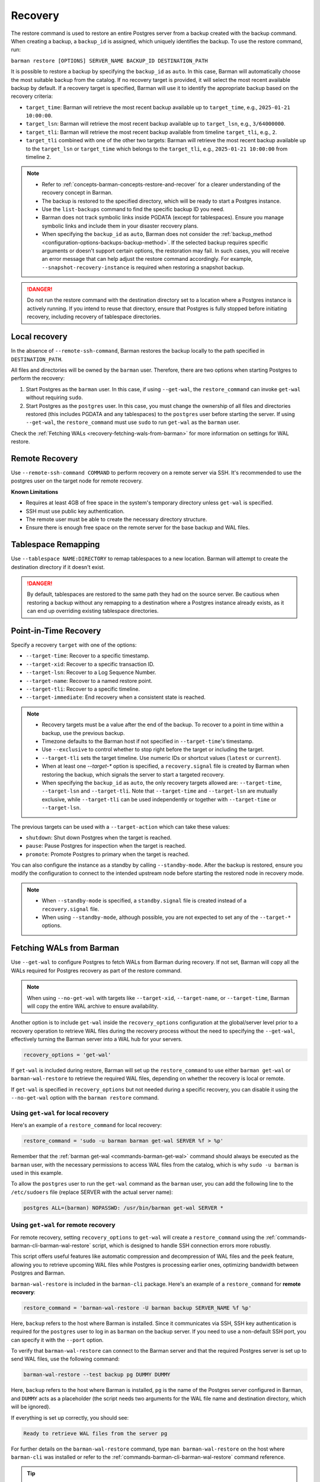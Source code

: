 .. _recovery:

Recovery
========

The restore command is used to restore an entire Postgres server from a backup created
with the backup command. When creating a backup, a ``backup_id`` is assigned, which
uniquely identifies the backup. To use the restore command, run:

``barman restore [OPTIONS] SERVER_NAME BACKUP_ID DESTINATION_PATH``

It is possible to restore a backup by specifying the ``backup_id`` as ``auto``. In this
case, Barman will automatically choose the most suitable backup from the catalog. If no
recovery target is provided, it will select the most recent available backup by default.
If a recovery target is specified, Barman will use it to identify the appropriate backup
based on the recovery criteria:

* ``target_time``: Barman will retrieve the most recent backup available up to
  ``target_time``, e.g., ``2025-01-21 10:00:00``.

* ``target_lsn``: Barman will retrieve the most recent backup available up to
  ``target_lsn``, e.g., ``3/64000000``.

* ``target_tli``: Barman will retrieve the most recent backup available from timeline
  ``target_tli``, e.g., ``2``.

* ``target_tli`` combined with one of the other two targets: Barman will retrieve the
  most recent backup available up to the ``target_lsn`` or ``target_time`` which belongs
  to the ``target_tli``, e.g., ``2025-01-21 10:00:00`` from timeline ``2``.

.. note::
  * Refer to :ref:`concepts-barman-concepts-restore-and-recover` for a clearer
    understanding of the recovery concept in Barman.
  * The backup is restored to the specified directory, which will be ready to start a
    Postgres instance.
  * Use the ``list-backups`` command to find the specific backup ID you need.
  * Barman does not track symbolic links inside PGDATA (except for tablespaces).
    Ensure you manage symbolic links and include them in your disaster recovery plans.
  * When specifying the ``backup_id`` as ``auto``, Barman does not consider
    the :ref:`backup_method <configuration-options-backups-backup-method>`. If the
    selected backup requires specific arguments or doesn't support certain options, the
    restoration may fail. In such cases, you will receive an error message that can help
    adjust the restore command accordingly. For example,
    ``--snapshot-recovery-instance`` is required when restoring a snapshot backup.

.. danger::
  Do not run the restore command with the destination directory set to a location where
  a Postgres instance is actively running. If you intend to reuse that directory, ensure
  that Postgres is fully stopped before initiating recovery, including recovery of
  tablespace directories.

.. _recovery-local-recovery:

Local recovery
--------------

In the absence of ``--remote-ssh-command``, Barman restores the backup locally to
the path specified in ``DESTINATION_PATH``.

All files and directories will be owned by the ``barman`` user. Therefore, there are two
options when starting Postgres to perform the recovery:

1. Start Postgres as the ``barman`` user. In this case, if using ``--get-wal``, the
   ``restore_command`` can invoke ``get-wal`` without requiring ``sudo``.
2. Start Postgres as the ``postgres`` user. In this case, you must change the ownership
   of all files and directories restored (this includes PGDATA and any tablespaces) to
   the ``postgres`` user before starting the server. If using ``--get-wal``, the
   ``restore_command`` must use ``sudo`` to run ``get-wal`` as the ``barman`` user.

Check the :ref:`Fetching WALs <recovery-fetching-wals-from-barman>` for more information
on settings for WAL restore.

.. _recovery-remote-recovery:

Remote Recovery
---------------

Use ``--remote-ssh-command COMMAND`` to perform recovery on a remote server via SSH.
It's recommended to use the postgres user on the target node for remote recovery.

**Known Limitations**

* Requires at least 4GB of free space in the system's temporary directory unless
  ``get-wal`` is specified.
* SSH must use public key authentication.
* The remote user must be able to create the necessary directory structure.
* Ensure there is enough free space on the remote server for the base backup and WAL
  files.

.. _recovery-tablespace-remapping:

Tablespace Remapping
--------------------

Use ``--tablespace NAME:DIRECTORY`` to remap tablespaces to a new location. Barman will
attempt to create the destination directory if it doesn't exist.

.. danger::
  By default, tablespaces are restored to the same path they had on the source server.
  Be cautious when restoring a backup without any remapping to a destination where a
  Postgres instance already exists, as it can end up overriding existing tablespace
  directories.


.. _recovery-point-in-time-recovery:

Point-in-Time Recovery
----------------------

Specify a recovery ``target`` with one of the options:

* ``--target-time``: Recover to a specific timestamp.
* ``--target-xid``: Recover to a specific transaction ID.
* ``--target-lsn``: Recover to a Log Sequence Number.
* ``--target-name``: Recover to a named restore point.
* ``--target-tli``: Recover to a specific timeline.
* ``--target-immediate``: End recovery when a consistent state is reached.

.. note::
  * Recovery targets must be a value after the end of the backup. To recover to a
    point in time within a backup, use the previous backup.
  * Timezone defaults to the Barman host if not specified in ``--target-time``'s
    timestamp.
  * Use ``--exclusive`` to control whether to stop right before the target or including
    the target.
  * ``--target-tli`` sets the target timeline. Use numeric IDs or shortcut values
    (``latest`` or ``current``).
  * When at least one `--target-*` option is specified, a ``recovery.signal`` file is
    created by Barman when restoring the backup, which signals the server to start a
    targeted recovery.
  * When specifying the ``backup_id`` as ``auto``, the only recovery targets
    allowed are: ``--target-time``, ``--target-lsn`` and ``--target-tli``. Note that
    ``--target-time`` and ``--target-lsn`` are mutually exclusive, while
    ``--target-tli`` can be used independently or together with ``--target-time`` or
    ``--target-lsn``.

The previous targets can be used with a ``--target-action`` which can take these values:

* ``shutdown``: Shut down Postgres when the target is reached.
* ``pause``: Pause Postgres for inspection when the target is reached.
* ``promote``: Promote Postgres to primary when the target is reached.

You can also configure the instance as a standby by calling ``--standby-mode``. After
the backup is restored, ensure you modify the configuration to connect to the intended
upstream node before starting the restored node in recovery mode.

.. note::
  * When ``--standby-mode`` is specified, a ``standby.signal`` file is created instead
    of a ``recovery.signal`` file.
  * When using ``--standby-mode``, although possible, you are not expected to set any of
    the ``--target-*`` options.

.. seealso::
  For more information regarding Postgres recovery behavior, refer to
  `Archive Recovery <https://www.postgresql.org/docs/current/runtime-config-wal.html#RUNTIME-CONFIG-WAL-ARCHIVE-RECOVERY>`_
  and `Recovery Target <https://www.postgresql.org/docs/current/runtime-config-wal.html#RUNTIME-CONFIG-WAL-RECOVERY-TARGET>`_

.. _recovery-fetching-wals-from-barman:

Fetching WALs from Barman
-------------------------

Use ``--get-wal`` to configure Postgres to fetch WALs from Barman during recovery. If not
set, Barman will copy all the WALs required for Postgres recovery as part of the restore
command.

.. note:: 
  When using ``--no-get-wal`` with targets like ``--target-xid``, ``--target-name``, or 
  ``--target-time``, Barman will copy the entire WAL archive to ensure availability.

Another option is to include ``get-wal`` inside the ``recovery_options`` configuration
at the global/server level prior to a recovery operation to retrieve WAL files during
the recovery process without the need to specifying the ``--get-wal``, effectively
turning the Barman server into a WAL hub for your servers.

.. code-block:: text

  recovery_options = 'get-wal'

If ``get-wal`` is included during restore, Barman will set up the ``restore_command``
to use either ``barman get-wal`` or ``barman-wal-restore`` to retrieve the required WAL
files, depending on whether the recovery is local or remote.

If ``get-wal`` is specified in ``recovery_options`` but not needed during a specific
recovery, you can disable it using the ``--no-get-wal`` option with the ``barman
restore`` command.

Using ``get-wal`` for local recovery
""""""""""""""""""""""""""""""""""""

Here's an example of a ``restore_command`` for local recovery:

.. code-block:: text

  restore_command = 'sudo -u barman barman get-wal SERVER %f > %p'

Remember that the :ref:`barman get-wal <commands-barman-get-wal>` command should always
be executed as the ``barman`` user, with the necessary permissions to access WAL files
from the catalog, which is why ``sudo -u barman`` is used in this example.

To allow the ``postgres`` user to run the ``get-wal`` command as the ``barman`` user, 
you can add the following line to the ``/etc/sudoers`` file (replace SERVER with the
actual server name):

.. code-block:: text

  postgres ALL=(barman) NOPASSWD: /usr/bin/barman get-wal SERVER *

Using ``get-wal`` for remote recovery
"""""""""""""""""""""""""""""""""""""

For remote recovery, setting ``recovery_options`` to ``get-wal`` will create a
``restore_command`` using the :ref:`commands-barman-cli-barman-wal-restore` script,
which is designed to handle SSH connection errors more robustly.

This script offers useful features like automatic compression and decompression of WAL
files and the ``peek`` feature, allowing you to retrieve upcoming WAL files while
Postgres is processing earlier ones, optimizing bandwidth between Postgres and Barman.

``barman-wal-restore`` is included in the ``barman-cli`` package. Here's an example of
a ``restore_command`` for **remote recovery**:

.. code-block:: text

  restore_command = 'barman-wal-restore -U barman backup SERVER_NAME %f %p'

Here, ``backup`` refers to the host where Barman is installed. Since it communicates via
SSH, SSH key authentication is required for the ``postgres`` user to log in as
``barman`` on the backup server. If you need to use a non-default SSH port, you can
specify it with the ``--port`` option.

To verify that ``barman-wal-restore`` can connect to the Barman server and that the
required Postgres server is set up to send WAL files, use the following command:

.. code-block:: text

  barman-wal-restore --test backup pg DUMMY DUMMY

Here, ``backup`` refers to the host where Barman is installed, ``pg`` is the name of the
Postgres server configured in Barman, and ``DUMMY`` acts as a placeholder (the script
needs two arguments for the WAL file name and destination directory, which will be
ignored).

If everything is set up correctly, you should see:

.. code-block:: text

  Ready to retrieve WAL files from the server pg

For further details on the ``barman-wal-restore`` command, type
``man barman-wal-restore`` on the host where ``barman-cli`` was installed or refer to
the :ref:`commands-barman-cli-barman-wal-restore` command reference.

.. tip:: 
  When both the ``pg_wal`` directory and the ``spool`` directory are located on the same
  filesystem, serving WAL files will be faster because the files are renamed rather than
  copied. However, if these directories are on different filesystems, there will be no 
  performance improvement, as the operation will involve both copying the file and then
  removing the original. Be mindful of the filesystem locations to optimize WAL file
  management efficiency.

.. _recovery-recovering-encrypted-backups:

Recovering Encrypted Backups
-----------------------------

Encrypted backups and WALs are decrypted during the restore phase, before they are
copied to the final destination. During the restore, a command to fetch the private key's
passphrase must be present in ``encryption_passphrase_command``. This command must
output the passphrase to standard output and can be used to retrieve it from a secure
location such as a password vault, an external key management service, or a file.

These are some examples of how to set the passphrase command:

* Example reading from an environment variable:

  .. code-block:: ini

      encryption_passphrase_command="echo $BARMAN_PASSPHRASE"

* Example reading from a file:

  .. code-block:: ini

      encryption_passphrase_command="cat /path/to/barman_passphrase"

* Example reading from HashiCorp Vault:

  .. code-block:: ini  

      encryption_passphrase_command="vault kv get -field=<FIELD> <KEY>"

* Example reading from AWS Secret Manager:

  .. code-block:: ini

      encryption_passphrase_command="aws secretsmanager get-secret-value --secret-id
      <SECRET_NAME>  --profile <AWS_PROFILE> --output text --query SecretString | jq -r
      '.<SECRET_KEY>'"

The decryption of backups happens as follows:

1. The backup is decrypted into a staging directory on the Barman server. This location
   is defined by the ``local_staging_path`` option.
2. If any additional operations are required — such as decompression or combination
   (in the case of incremental backups) — they are performed using the staging
   directory's content as source. Otherwise, the decrypted files are copied directly
   to the final destination.
3. The staging directory is removed after the restore is complete.

Decryption of WAL files depends on how they are retrieved during recovery:

1. If using the ``--no-get-wal`` option (default), all required WAL files are
   decrypted into the staging directory and then copied to the final destination. That
   means the ``encryption_passphrase_command`` is invoked once and the output is reused
   for all WAL files. Also, the command is only required during the execution of the
   ``barman restore`` command, and not during the Postgres recovery process.
2. Using the ``--get-wal`` option, WAL files are served to the Postgres server
   when needed during recovery process. In this scenario, Barman decrypts each WAL
   file locally before sending it to the Postgres server. This also means that
   ``encrytion_passphrase_command`` is invoked once for each WAL file being fetched
   through the ``restore_command``.

.. _recovery-recovering-compressed-backups:

Recovering Compressed Backups
-----------------------------

If a backup is compressed using the ``backup_compression`` option, Barman can decompress
it during restore. 

The process involves a few steps:

1. The compressed backup files are copied to a staging directory on either the local or
   remote server using Rsync. 
2. These files are then decompressed to the restore destination directory.
3. For remote recovery, configuration files requiring special handling are copied from the
   restore destination directory to a local temporary directory in the barman node,
   edited and mangled as needed, and then returned to the restore directory using
   Rsync. For local recovery, the local temporary directory is the restore destination
   itself, so editing and mangling operations are done in place. This intermediate step
   is necessary because Barman can only access individual files in the restore
   directory, as the backup directory contains only a compressed tarball file.
4. The staging directory is removed after the restore is complete.

Since Barman does not have knowledge of the deployment environment, it depends on the
``recovery_staging_path`` option to determine an appropriate location for the staging
directory. Set the option in the global/server configuration or use the
``--recovery-staging-path`` option with the barman restore command. Failing to do so
will result in an error, as Barman cannot guess a suitable location on its own.

.. _recovery-recovering-block-level-incremental-backups:

Recovering block-level incremental Backups
------------------------------------------

If you are recovering from a block-level incremental backup, Barman combines the backup
chain using ``pg_combinebackup``. This chain consists of the root backup and all
subsequent incremental backups up to the one being recovered. 

To successfully recover from a block-level incremental backup, you must specify the
``local_staging_path`` in the global/server configuration or use the
``--local-staging-path`` option with the barman restore command. Failing to do so will
result in an error, as Barman cannot automatically determine a suitable staging
location.

The process involves the following steps:

1. Barman creates a synthetic backup by combining the chain of backups. This is done in
   a staging directory on the Barman server using ``pg_combinebackup``. Barman will
   create a subfolder inside the staging directory with the ID of the backup.
2. If the recovery is local, the synthetic backup is moved directly to the target
   location. If it is a remote recovery, the synthetic backup is transferred to the
   target location using Rsync.
3. After the restore is complete, the temporary subfolder in the local staging
   directory used for combining backups is removed. The local staging directory itself
   is kept.

.. important::
  If any backups in the chain were taken with checksums disabled, but the final backup
  has checksums enabled, the resulting syntethic backup may contain pages with invalid
  checksums. Please refer to the limitations in the
  `pg_combinebackup documentation <https://www.postgresql.org/docs/current/app-pgcombinebackup.html>`_
  for more details.

.. _recovery-limitation-of-partial-wal-files:

Limitations of .partial WAL files
---------------------------------

When using ``streaming_archiver``, Barman relies on ``pg_receivewal`` to continuously
receive transaction logs from a Postgres server (either master or standby) through the
native streaming replication protocol. By default, ``pg_receivewal`` writes these logs
to files with a ``.partial`` suffix, indicating they are not yet complete. Barman looks
for these ``.partial`` files in the ``streaming_wals_directory``. Once ``pg_receivewal``
completes the file, it removes the ``.partial`` suffix and hands it over to Barman's
``archive-wal`` command for permanent storage and compression.

If the master Postgres server suddenly fails and cannot be recovered, the ``.partial``
file that was streamed to Barman may contain crucial data that might not have been
delivered to the archiving process.

Starting with Barman version 2.10, the ``get-wal`` command can retrieve the content of
the current ``.partial`` WAL file using the ``--partial`` or ``-P`` option. This is
useful for recovery, whether performing a full restore or a point-in-time recovery. When
you initiate a restore command with ``get-wal`` and without ``--standby-mode``, Barman
will automatically include the ``-P`` option in the ``barman-wal-restore`` command to
handle the ``.partial`` file.

Moreover, ``get-wal`` will check the ``incoming`` directory for any WAL files that have
been sent to Barman but not yet archived.

.. _recovery-managing-external-configuration-files:

Managing external configuration files
-------------------------------------

Barman restores external configuration files differently depending on how the backup was
originally taken. When restoring a ``rsync`` backup, external files are restored into
the :term:`PGDATA` directory via rsync, and not in the original location. A warning is issued regarding potentially
risky settings, including the ones related to configuration files. In contrast, when
restoring a ``postgres`` backup, external files are not restored as they were not backed up. A warning is
provided to inform the user about the files that were not restored.

Refer to the :ref:`Managing external configuration files <backup-managing-external-configuration-files>`
section in the backup chapter to understand how external files are handled when
creating a backup.

.. _recovery-recovering-from-snapshot-backups:

Recovering from Snapshot Backups
--------------------------------

Barman currently does not support fully automated recovery from snapshot backups. This
limitation arises because snapshot recovery requires provisioning and managing new
infrastructure, a task best handled by dedicated :term:`IAC` solutions like Terraform
or OpenTofu.

However, you can still use the barman restore command to validate the snapshot recovery
instance and perform post-recovery tasks, such as checking the Postgres configuration for
unsafe settings and configuring any necessary PITR options. The command will also copy
the ``backup_label`` file into place, as this file is not included in the volume
snapshots, and will transfer any required WAL files--unless the ``--get-wal`` recovery
option is specified, in which case it configures the Postgres ``restore_command`` to fetch
the WALs.

If restoring from a backup created with ``barman-cloud-backup``, you should use the
``barman-cloud-restore`` command instead of ``barman restore``.

.. note::
  The same requirements and configurations apply for restore when working with a cloud
  provider. See the ``Requirements and Configuration`` section and the specific cloud
  provider you are working with in the 
  :ref:`Cloud Snapshot Backups <backup-cloud-snapshot-backups>` section.

Recovery Steps
""""""""""""""

1. Provision a new disk for each snapshot taken during the backup.
2. Provision a compute instance to which each disk from step 1 is attached and mounted
   according to the backup metadata.
3. Use the ``barman restore`` or ``barman-cloud-restore`` command to validate and
   finalize the recovery.

Steps 1 and 2 are ideally managed by an existing IAC system, but they can also be
performed manually or via a custom script.

Helpful Resources
"""""""""""""""""

`Example recovery script for GCP <https://github.com/EnterpriseDB/barman/blob/master/scripts/prepare_snapshot_recovery.py>`_.

`Example runbook for Azure <https://github.com/EnterpriseDB/barman/blob/master/scripts/runbooks/snapshot_recovery_azure.md>`_.

These resources make assumptions about your backup and recovery environment and should be
customized before use in production.

Running the restore command
""""""""""""""""""""""""""""

Once the recovery instance is provisioned and the disks cloned from the backup snapshots
are attached and mounted, execute the barman restore command with the following
additional arguments:

* ``--remote-ssh-command``: The SSH command required to log into the recovery instance.
* ``--snapshot-recovery-instance``: The name of the recovery instance as specified by
  your cloud provider.
* Any additional arguments specific to the snapshot provider.

Example Command
^^^^^^^^^^^^^^^

.. code:: bash
  
  barman restore SERVER_NAME BACKUP_ID REMOTE_RECOVERY_DIRECTORY \
    --remote-ssh-command 'ssh USER@HOST' \
    --snapshot-recovery-instance INSTANCE_NAME

Barman will automatically recognize the backup as a snapshot and verify that the
attached disks were cloned from the corresponding snapshots. It will then prepare
Postgres for recovery by copying the backup label and WALs into place and adjusting the
Postgres configuration with the necessary recovery options.

Provider-Specific Arguments
^^^^^^^^^^^^^^^^^^^^^^^^^^^

For GCP:

* ``--gcp-zone``: The availability zone where the recovery instance is located. If
  omitted, Barman will use the ``gcp_zone`` value set in the server config.

For Azure:

* ``--azure-resource-group``: The resource group for the recovery instance. If not
  provided, Barman will refer to the ``azure_resource_group`` value in the server config.

For AWS:

* ``--aws-region``: The AWS region of the recovery instance. If not specified, Barman
  will default to the ``aws_region`` value set in the server config.